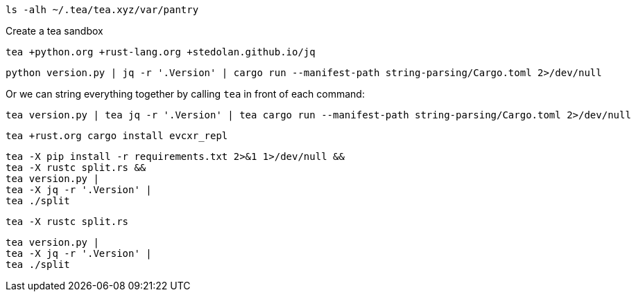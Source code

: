 [source, bash]
----
ls -alh ~/.tea/tea.xyz/var/pantry
----

Create a tea sandbox

[source, bash]
----
tea +python.org +rust-lang.org +stedolan.github.io/jq
----

[source, bash]
----
python version.py | jq -r '.Version' | cargo run --manifest-path string-parsing/Cargo.toml 2>/dev/null
----

Or we can string everything together by calling `tea` in front of each command:

[source, bash]
----
tea version.py | tea jq -r '.Version' | tea cargo run --manifest-path string-parsing/Cargo.toml 2>/dev/null
----


[source, bash]
----
tea +rust.org cargo install evcxr_repl
----


[source, bash]
----
tea -X pip install -r requirements.txt 2>&1 1>/dev/null &&
tea -X rustc split.rs &&
tea version.py |
tea -X jq -r '.Version' | 
tea ./split
----

[source, bash]
----
tea -X rustc split.rs
----

[source, bash]
----
tea version.py |
tea -X jq -r '.Version' | 
tea ./split
----